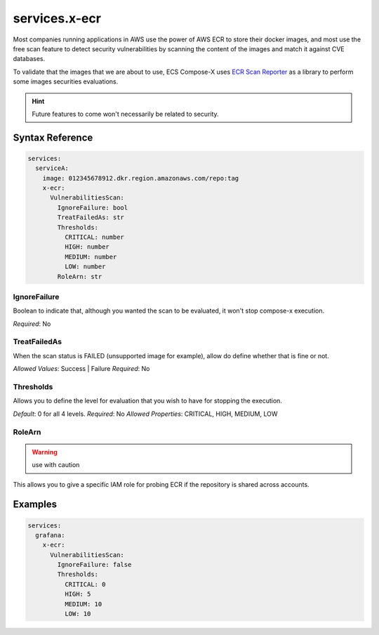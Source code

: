 .. meta::
    :description: ECS Compose-X ECR extension
    :keywords: AWS, AWS ECS, Docker, Compose, docker-compose, security, ECR, repositories, security

.. _composex_ecr_extension:


==================
services.x-ecr
==================

Most companies running applications in AWS use the power of AWS ECR to store their docker images, and most use the
free scan feature to detect security vulnerabilities by scanning the content of the images and match it against CVE
databases.

To validate that the images that we are about to use, ECS Compose-X uses `ECR Scan Reporter`_ as a library to perform
some images securities evaluations.

.. hint::

    Future features to come won't necessarily be related to security.

Syntax Reference
==================

.. code-block::

    services:
      serviceA:
        image: 012345678912.dkr.region.amazonaws.com/repo:tag
        x-ecr:
          VulnerabilitiesScan:
            IgnoreFailure: bool
            TreatFailedAs: str
            Thresholds:
              CRITICAL: number
              HIGH: number
              MEDIUM: number
              LOW: number
            RoleArn: str

IgnoreFailure
--------------

Boolean to indicate that, although you wanted the scan to be evaluated, it won't stop compose-x execution.

*Required*: No

TreatFailedAs
---------------

When the scan status is FAILED (unsupported image for example), allow do define whether that is fine or not.

*Allowed Values*: Success | Failure
*Required*: No

Thresholds
----------

Allows you to define the level for evaluation that you wish to have for stopping the execution.

*Default*: 0 for all 4 levels.
*Required*: No
*Allowed Properties*: CRITICAL, HIGH, MEDIUM, LOW

RoleArn
--------

.. warning:: use with caution

This allows you to give a specific IAM role for probing ECR if the repository is shared across accounts.

Examples
=========

.. code-block:: yaml

    services:
      grafana:
        x-ecr:
          VulnerabilitiesScan:
            IgnoreFailure: false
            Thresholds:
              CRITICAL: 0
              HIGH: 5
              MEDIUM: 10
              LOW: 10

.. _ECR Scan Reporter: https://ecr-scan-reporter.compose-x.io/
